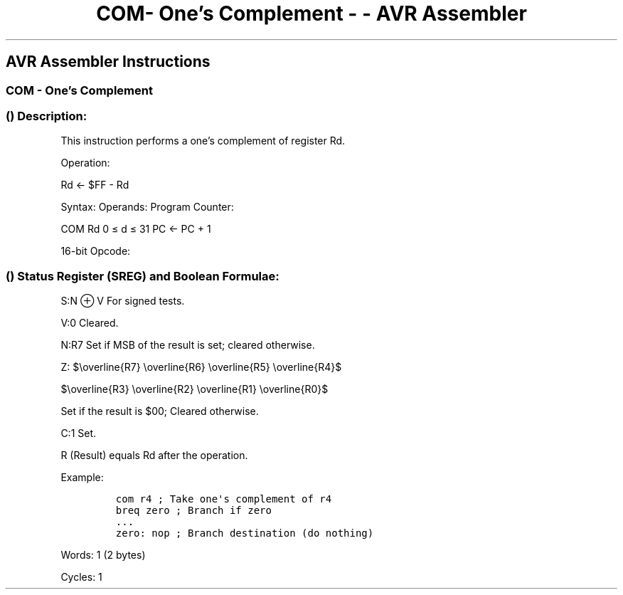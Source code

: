 .\"t
.\" Automatically generated by Pandoc 1.16.0.2
.\"
.TH "COM\- One's Complement \- \- AVR Assembler" "" "" "" ""
.hy
.SH AVR Assembler Instructions
.SS COM \- One's Complement
.SS  () Description:
.PP
This instruction performs a one's complement of register Rd.
.PP
Operation:
.PP
Rd ← $FF \- Rd
.PP
Syntax: Operands: Program Counter:
.PP
COM Rd 0 ≤ d ≤ 31 PC ← PC + 1
.PP
16\-bit Opcode:
.PP
.TS
tab(@);
l l l l.
T{
1001
T}@T{
010d
T}@T{
dddd
T}@T{
0000
T}
.TE
.SS  () Status Register (SREG) and Boolean Formulae:
.PP
.TS
tab(@);
l l l l l l l l.
T{
.PP
I
T}@T{
.PP
T
T}@T{
.PP
H
T}@T{
.PP
S
T}@T{
.PP
V
T}@T{
.PP
N
T}@T{
.PP
Z
T}@T{
.PP
C
T}
_
T{
.PP
\-
T}@T{
.PP
\-
T}@T{
.PP
\-
T}@T{
.PP
⇔
T}@T{
.PP
0
T}@T{
.PP
⇔
T}@T{
.PP
⇔
T}@T{
.PP
1
T}
.TE
.PP
S:N ⊕ V For signed tests.
.PP
V:0 Cleared.
.PP
N:R7 Set if MSB of the result is set; cleared otherwise.
.PP
Z:
$\\overline{R7} \\overline{R6} \\overline{R5} \\overline{R4}$
.PP
$\\overline{R3} \\overline{R2} \\overline{R1} \\overline{R0}$
.PP
Set if the result is $00; Cleared otherwise.
.PP
C:1 Set.
.PP
R (Result) equals Rd after the operation.
.PP
Example:
.IP
.nf
\f[C]
com\ r4\ ;\ Take\ one\[aq]s\ complement\ of\ r4
breq\ zero\ ;\ Branch\ if\ zero
\&...
zero:\ nop\ ;\ Branch\ destination\ (do\ nothing)
\f[]
.fi
.PP
.PP
Words: 1 (2 bytes)
.PP
Cycles: 1
